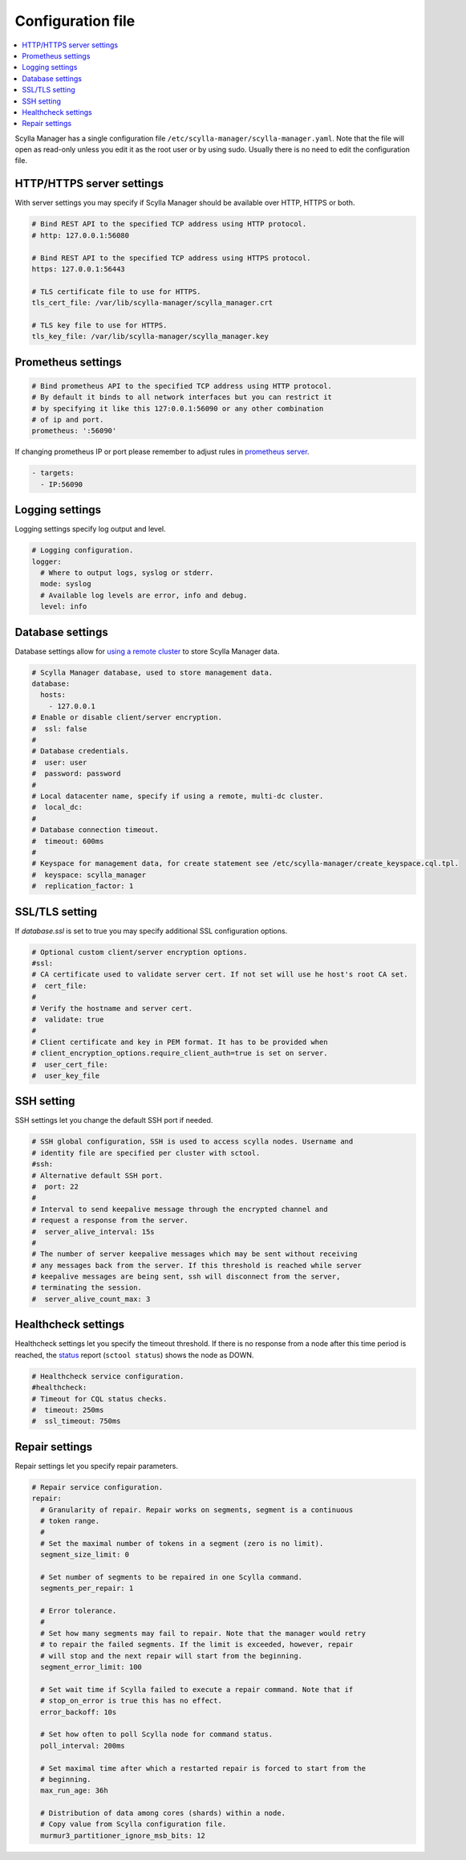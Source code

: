 ==================
Configuration file
==================

.. contents::
   :depth: 2
   :local:

Scylla Manager has a single configuration file ``/etc/scylla-manager/scylla-manager.yaml``.
Note that the file will open as read-only unless you edit it as the root user or by using sudo.
Usually there is no need to edit the configuration file.

HTTP/HTTPS server settings
--------------------------

With server settings you may specify if Scylla Manager should be available over HTTP, HTTPS or both.

.. code-block:: yaml

   # Bind REST API to the specified TCP address using HTTP protocol.
   # http: 127.0.0.1:56080

   # Bind REST API to the specified TCP address using HTTPS protocol.
   https: 127.0.0.1:56443

   # TLS certificate file to use for HTTPS.
   tls_cert_file: /var/lib/scylla-manager/scylla_manager.crt

   # TLS key file to use for HTTPS.
   tls_key_file: /var/lib/scylla-manager/scylla_manager.key

Prometheus settings
-------------------

.. code-block:: yaml

   # Bind prometheus API to the specified TCP address using HTTP protocol.
   # By default it binds to all network interfaces but you can restrict it
   # by specifying it like this 127:0.0.1:56090 or any other combination
   # of ip and port.
   prometheus: ':56090'

If changing prometheus IP or port please remember to adjust rules in `prometheus server </operating-scylla/monitoring/monitoring_stack/#procedure>`_.

.. code-block:: yaml

   - targets:
     - IP:56090

Logging settings
----------------

Logging settings specify log output and level.

.. code-block:: yaml

   # Logging configuration.
   logger:
     # Where to output logs, syslog or stderr.
     mode: syslog
     # Available log levels are error, info and debug.
     level: info

Database settings
-----------------

.. versionchanged:: 1.3.1 Scylla Manager

Database settings allow for `using a remote cluster <../use-a-remote-db>`_ to store Scylla Manager data.

.. code-block:: yaml

   # Scylla Manager database, used to store management data.
   database:
     hosts:
       - 127.0.0.1
   # Enable or disable client/server encryption.
   #  ssl: false
   #
   # Database credentials.
   #  user: user
   #  password: password
   #
   # Local datacenter name, specify if using a remote, multi-dc cluster.
   #  local_dc:
   #
   # Database connection timeout.
   #  timeout: 600ms
   #
   # Keyspace for management data, for create statement see /etc/scylla-manager/create_keyspace.cql.tpl.
   #  keyspace: scylla_manager
   #  replication_factor: 1

SSL/TLS setting
---------------

.. versionadded:: 1.3.1 Scylla Manager

If *database.ssl* is set to true you may specify additional SSL configuration options.

.. code-block:: yaml

   # Optional custom client/server encryption options.
   #ssl:
   # CA certificate used to validate server cert. If not set will use he host's root CA set.
   #  cert_file:
   #
   # Verify the hostname and server cert.
   #  validate: true
   #
   # Client certificate and key in PEM format. It has to be provided when
   # client_encryption_options.require_client_auth=true is set on server.
   #  user_cert_file:
   #  user_key_file

SSH setting
-----------

.. versionadded:: 1.3.1 Scylla Manager

SSH settings let you change the default SSH port if needed.

.. code-block:: yaml

   # SSH global configuration, SSH is used to access scylla nodes. Username and
   # identity file are specified per cluster with sctool.
   #ssh:
   # Alternative default SSH port.
   #  port: 22
   #
   # Interval to send keepalive message through the encrypted channel and
   # request a response from the server.
   #  server_alive_interval: 15s
   #
   # The number of server keepalive messages which may be sent without receiving
   # any messages back from the server. If this threshold is reached while server
   # keepalive messages are being sent, ssh will disconnect from the server,
   # terminating the session.
   #  server_alive_count_max: 3

Healthcheck settings
--------------------

.. versionadded:: 1.3.1 Scylla Manager

Healthcheck settings let you specify the timeout threshold. If there is no response from a node after this time period is reached, the `status </operating-scylla/manager/1.3/sctool/#status>`_ report (``sctool status``) shows the node as DOWN. 

.. code-block:: yaml

   # Healthcheck service configuration.
   #healthcheck:
   # Timeout for CQL status checks.
   #  timeout: 250ms
   #  ssl_timeout: 750ms

Repair settings
---------------

Repair settings let you specify repair parameters.

.. code-block:: yaml

   # Repair service configuration.
   repair:
     # Granularity of repair. Repair works on segments, segment is a continuous
     # token range.
     #
     # Set the maximal number of tokens in a segment (zero is no limit).
     segment_size_limit: 0

     # Set number of segments to be repaired in one Scylla command.
     segments_per_repair: 1

     # Error tolerance.
     #
     # Set how many segments may fail to repair. Note that the manager would retry
     # to repair the failed segments. If the limit is exceeded, however, repair
     # will stop and the next repair will start from the beginning.
     segment_error_limit: 100

     # Set wait time if Scylla failed to execute a repair command. Note that if
     # stop_on_error is true this has no effect.
     error_backoff: 10s

     # Set how often to poll Scylla node for command status.
     poll_interval: 200ms

     # Set maximal time after which a restarted repair is forced to start from the
     # beginning.
     max_run_age: 36h

     # Distribution of data among cores (shards) within a node.
     # Copy value from Scylla configuration file.
     murmur3_partitioner_ignore_msb_bits: 12
